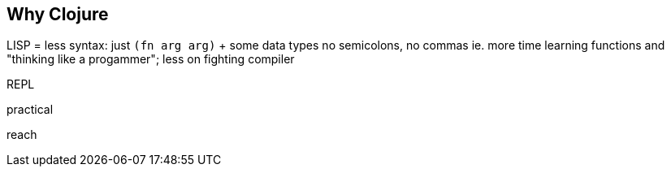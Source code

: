 == Why Clojure






LISP = less syntax:
  just `(fn arg arg)` + some data types
  no semicolons, no commas
  ie. more time learning functions and "thinking like a progammer"; less on fighting compiler




REPL

practical



reach






